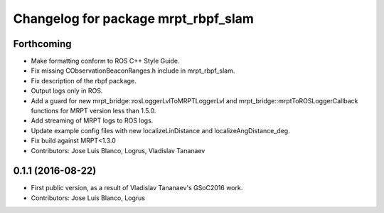 ^^^^^^^^^^^^^^^^^^^^^^^^^^^^^^^^^^^^
Changelog for package mrpt_rbpf_slam
^^^^^^^^^^^^^^^^^^^^^^^^^^^^^^^^^^^^

Forthcoming
-----------
* Make formatting conform to ROS C++ Style Guide.
* Fix missing CObservationBeaconRanges.h include in mrpt_rbpf_slam.
* Fix description of the rbpf package.
* Output logs only in ROS.
* Add a guard for new mrpt_bridge::rosLoggerLvlToMRPTLoggerLvl and mrpt_bridge::mrptToROSLoggerCallback functions for MRPT version less than 1.5.0.
* Add streaming of MRPT logs to ROS logs.
* Update example config files with new localizeLinDistance and localizeAngDistance_deg.
* Fix build against MRPT<1.3.0
* Contributors: Jose Luis Blanco, Logrus, Vladislav Tananaev

0.1.1 (2016-08-22)
------------------
* First public version, as a result of Vladislav Tananaev's GSoC2016 work.
* Contributors: Jose Luis Blanco, Logrus

